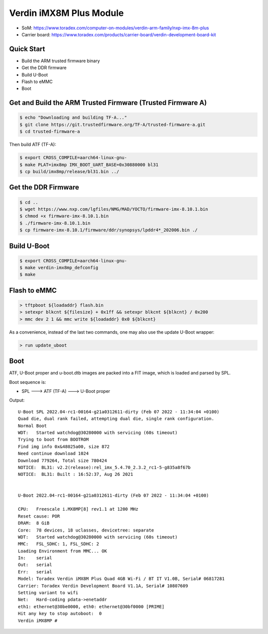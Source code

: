 .. SPDX-License-Identifier: GPL-2.0-or-later
.. sectionauthor:: Marcel Ziswiler <marcel.ziswiler@toradex.com>

Verdin iMX8M Plus Module
========================

- SoM: https://www.toradex.com/computer-on-modules/verdin-arm-family/nxp-imx-8m-plus
- Carrier board: https://www.toradex.com/products/carrier-board/verdin-development-board-kit

Quick Start
-----------

- Build the ARM trusted firmware binary
- Get the DDR firmware
- Build U-Boot
- Flash to eMMC
- Boot

Get and Build the ARM Trusted Firmware (Trusted Firmware A)
-----------------------------------------------------------

.. code-block:: bash

    $ echo "Downloading and building TF-A..."
    $ git clone https://git.trustedfirmware.org/TF-A/trusted-firmware-a.git
    $ cd trusted-firmware-a

Then build ATF (TF-A):

.. code-block:: bash

    $ export CROSS_COMPILE=aarch64-linux-gnu-
    $ make PLAT=imx8mp IMX_BOOT_UART_BASE=0x30880000 bl31
    $ cp build/imx8mp/release/bl31.bin ../

Get the DDR Firmware
--------------------

.. code-block:: bash

    $ cd ..
    $ wget https://www.nxp.com/lgfiles/NMG/MAD/YOCTO/firmware-imx-8.10.1.bin
    $ chmod +x firmware-imx-8.10.1.bin
    $ ./firmware-imx-8.10.1.bin
    $ cp firmware-imx-8.10.1/firmware/ddr/synopsys/lpddr4*_202006.bin ./

Build U-Boot
------------

.. code-block:: bash

    $ export CROSS_COMPILE=aarch64-linux-gnu-
    $ make verdin-imx8mp_defconfig
    $ make

Flash to eMMC
-------------

.. code-block:: bash

    > tftpboot ${loadaddr} flash.bin
    > setexpr blkcnt ${filesize} + 0x1ff && setexpr blkcnt ${blkcnt} / 0x200
    > mmc dev 2 1 && mmc write ${loadaddr} 0x0 ${blkcnt}

As a convenience, instead of the last two commands, one may also use the update
U-Boot wrapper:

.. code-block:: bash

    > run update_uboot

Boot
----

ATF, U-Boot proper and u-boot.dtb images are packed into a FIT image,
which is loaded and parsed by SPL.

Boot sequence is:

* SPL ---> ATF (TF-A) ---> U-Boot proper

Output::

  U-Boot SPL 2022.04-rc1-00164-g21a0312611-dirty (Feb 07 2022 - 11:34:04 +0100)
  Quad die, dual rank failed, attempting dual die, single rank configuration.
  Normal Boot
  WDT:   Started watchdog@30280000 with servicing (60s timeout)
  Trying to boot from BOOTROM
  Find img info 0x&48025a00, size 872
  Need continue download 1024
  Download 779264, Total size 780424
  NOTICE:  BL31: v2.2(release):rel_imx_5.4.70_2.3.2_rc1-5-g835a8f67b
  NOTICE:  BL31: Built : 16:52:37, Aug 26 2021


  U-Boot 2022.04-rc1-00164-g21a0312611-dirty (Feb 07 2022 - 11:34:04 +0100)

  CPU:   Freescale i.MX8MP[8] rev1.1 at 1200 MHz
  Reset cause: POR
  DRAM:  8 GiB
  Core:  78 devices, 18 uclasses, devicetree: separate
  WDT:   Started watchdog@30280000 with servicing (60s timeout)
  MMC:   FSL_SDHC: 1, FSL_SDHC: 2
  Loading Environment from MMC... OK
  In:    serial
  Out:   serial
  Err:   serial
  Model: Toradex Verdin iMX8M Plus Quad 4GB Wi-Fi / BT IT V1.0B, Serial# 06817281
  Carrier: Toradex Verdin Development Board V1.1A, Serial# 10807609
  Setting variant to wifi
  Net:   Hard-coding pdata->enetaddr
  eth1: ethernet@30be0000, eth0: ethernet@30bf0000 [PRIME]
  Hit any key to stop autoboot:  0
  Verdin iMX8MP #
